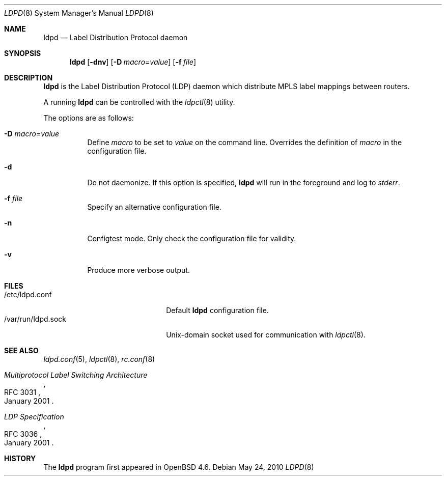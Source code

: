 .\"	$OpenBSD: ldpd.8,v 1.5 2010/05/24 19:44:23 jmc Exp $
.\"
.\" Copyright (c) 2009 Michele Marchetto <michele@openbsd.org>
.\" Copyright (c) 2004, 2005, 2006 Esben Norby <norby@openbsd.org>
.\"
.\" Permission to use, copy, modify, and distribute this software for any
.\" purpose with or without fee is hereby granted, provided that the above
.\" copyright notice and this permission notice appear in all copies.
.\"
.\" THE SOFTWARE IS PROVIDED "AS IS" AND THE AUTHOR DISCLAIMS ALL WARRANTIES
.\" WITH REGARD TO THIS SOFTWARE INCLUDING ALL IMPLIED WARRANTIES OF
.\" MERCHANTABILITY AND FITNESS. IN NO EVENT SHALL THE AUTHOR BE LIABLE FOR
.\" ANY SPECIAL, DIRECT, INDIRECT, OR CONSEQUENTIAL DAMAGES OR ANY DAMAGES
.\" WHATSOEVER RESULTING FROM LOSS OF USE, DATA OR PROFITS, WHETHER IN AN
.\" ACTION OF CONTRACT, NEGLIGENCE OR OTHER TORTIOUS ACTION, ARISING OUT OF
.\" OR IN CONNECTION WITH THE USE OR PERFORMANCE OF THIS SOFTWARE.
.\"
.Dd $Mdocdate: May 24 2010 $
.Dt LDPD 8
.Os
.Sh NAME
.Nm ldpd
.Nd "Label Distribution Protocol daemon"
.Sh SYNOPSIS
.Nm
.Op Fl dnv
.Op Fl D Ar macro Ns = Ns Ar value
.Op Fl f Ar file
.Sh DESCRIPTION
.Nm
is the Label Distribution Protocol
.Pq LDP
daemon which distribute MPLS label mappings between routers.
.Pp
A running
.Nm
can be controlled with the
.Xr ldpctl 8
utility.
.Pp
The options are as follows:
.Bl -tag -width Ds
.It Fl D Ar macro Ns = Ns Ar value
Define
.Ar macro
to be set to
.Ar value
on the command line.
Overrides the definition of
.Ar macro
in the configuration file.
.It Fl d
Do not daemonize.
If this option is specified,
.Nm
will run in the foreground and log to
.Em stderr .
.It Fl f Ar file
Specify an alternative configuration file.
.It Fl n
Configtest mode.
Only check the configuration file for validity.
.It Fl v
Produce more verbose output.
.El
.Sh FILES
.Bl -tag -width "/var/run/ldpd.sockXX" -compact
.It /etc/ldpd.conf
Default
.Nm
configuration file.
.It /var/run/ldpd.sock
.Ux Ns -domain
socket used for communication with
.Xr ldpctl 8 .
.El
.Sh SEE ALSO
.Xr ldpd.conf 5 ,
.Xr ldpctl 8 ,
.Xr rc.conf 8
.Rs
.%R RFC 3031
.%T Multiprotocol Label Switching Architecture
.%D January 2001
.Re
.Rs
.%R RFC 3036
.%T LDP Specification
.%D January 2001
.Re
.Sh HISTORY
The
.Nm
program first appeared in
.Ox 4.6 .
